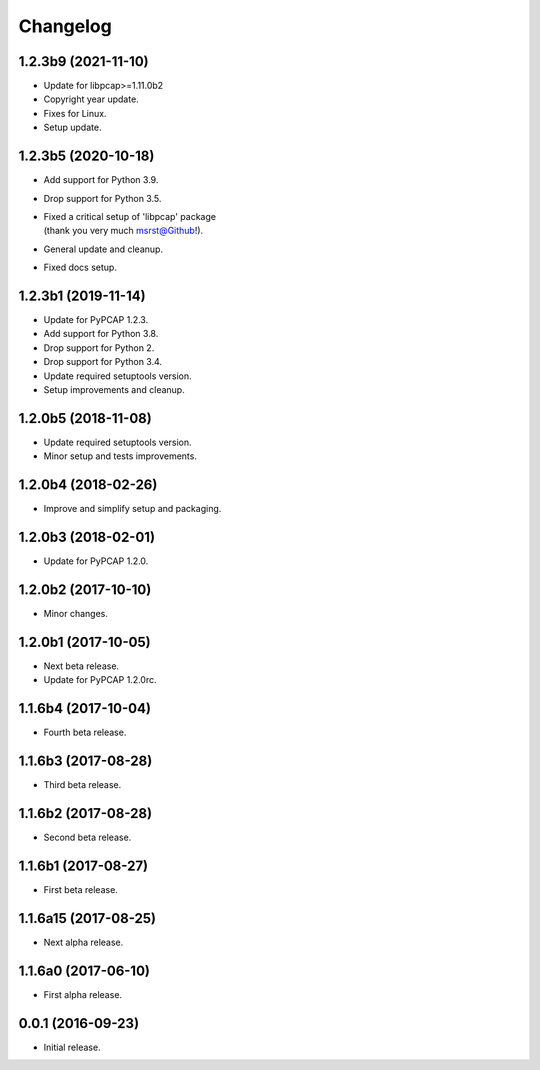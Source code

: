 Changelog
=========

1.2.3b9 (2021-11-10)
--------------------
- Update for libpcap>=1.11.0b2
- Copyright year update.
- Fixes for Linux.
- Setup update.

1.2.3b5 (2020-10-18)
--------------------
- Add support for Python 3.9.
- Drop support for Python 3.5.
- | Fixed a critical setup of 'libpcap' package
  | (thank you very much msrst@Github!).
- General update and cleanup.
- Fixed docs setup.

1.2.3b1 (2019-11-14)
--------------------
- Update for PyPCAP 1.2.3.
- Add support for Python 3.8.
- Drop support for Python 2.
- Drop support for Python 3.4.
- Update required setuptools version.
- Setup improvements and cleanup.

1.2.0b5 (2018-11-08)
--------------------
- Update required setuptools version.
- Minor setup and tests improvements.

1.2.0b4 (2018-02-26)
--------------------
- Improve and simplify setup and packaging.

1.2.0b3 (2018-02-01)
--------------------
- Update for PyPCAP 1.2.0.

1.2.0b2 (2017-10-10)
--------------------
- Minor changes.

1.2.0b1 (2017-10-05)
--------------------
- Next beta release.
- Update for PyPCAP 1.2.0rc.

1.1.6b4 (2017-10-04)
--------------------
- Fourth beta release.

1.1.6b3 (2017-08-28)
--------------------
- Third beta release.

1.1.6b2 (2017-08-28)
--------------------
- Second beta release.

1.1.6b1 (2017-08-27)
--------------------
- First beta release.

1.1.6a15 (2017-08-25)
---------------------
- Next alpha release.

1.1.6a0 (2017-06-10)
--------------------
- First alpha release.

0.0.1 (2016-09-23)
------------------
- Initial release.

